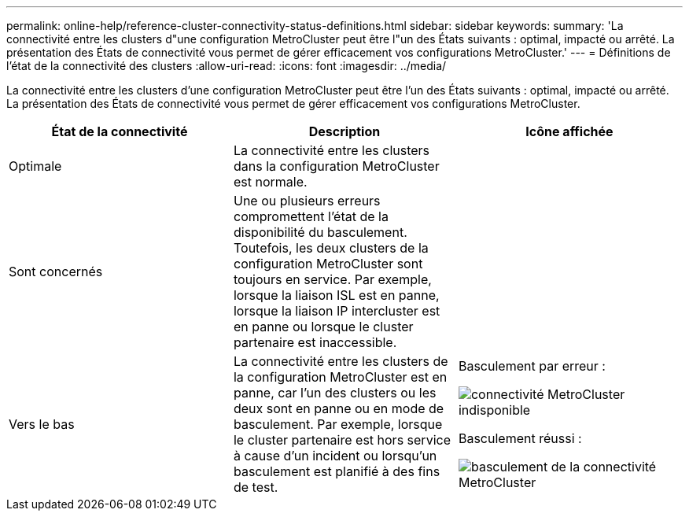 ---
permalink: online-help/reference-cluster-connectivity-status-definitions.html 
sidebar: sidebar 
keywords:  
summary: 'La connectivité entre les clusters d"une configuration MetroCluster peut être l"un des États suivants : optimal, impacté ou arrêté. La présentation des États de connectivité vous permet de gérer efficacement vos configurations MetroCluster.' 
---
= Définitions de l'état de la connectivité des clusters
:allow-uri-read: 
:icons: font
:imagesdir: ../media/


[role="lead"]
La connectivité entre les clusters d'une configuration MetroCluster peut être l'un des États suivants : optimal, impacté ou arrêté. La présentation des États de connectivité vous permet de gérer efficacement vos configurations MetroCluster.

[cols="3*"]
|===
| État de la connectivité | Description | Icône affichée 


 a| 
Optimale
 a| 
La connectivité entre les clusters dans la configuration MetroCluster est normale.
 a| 
image:../media/metrocluster-connectivity-optimal.gif[""]



 a| 
Sont concernés
 a| 
Une ou plusieurs erreurs compromettent l'état de la disponibilité du basculement. Toutefois, les deux clusters de la configuration MetroCluster sont toujours en service. Par exemple, lorsque la liaison ISL est en panne, lorsque la liaison IP intercluster est en panne ou lorsque le cluster partenaire est inaccessible.
 a| 
image:../media/metrocluster-connectivity-impacted.gif[""]



 a| 
Vers le bas
 a| 
La connectivité entre les clusters de la configuration MetroCluster est en panne, car l'un des clusters ou les deux sont en panne ou en mode de basculement. Par exemple, lorsque le cluster partenaire est hors service à cause d'un incident ou lorsqu'un basculement est planifié à des fins de test.
 a| 
Basculement par erreur :

image::../media/metrocluster-connectivity-down.gif[connectivité MetroCluster indisponible]

Basculement réussi :

image::../media/metrocluster-connectivity-failover.gif[basculement de la connectivité MetroCluster]

|===